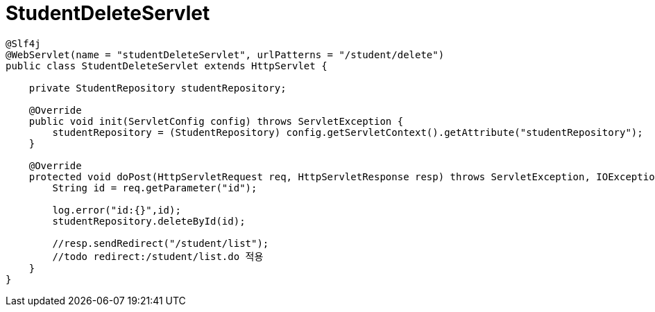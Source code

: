 = StudentDeleteServlet

[source,java]
----
@Slf4j
@WebServlet(name = "studentDeleteServlet", urlPatterns = "/student/delete")
public class StudentDeleteServlet extends HttpServlet {

    private StudentRepository studentRepository;

    @Override
    public void init(ServletConfig config) throws ServletException {
        studentRepository = (StudentRepository) config.getServletContext().getAttribute("studentRepository");
    }

    @Override
    protected void doPost(HttpServletRequest req, HttpServletResponse resp) throws ServletException, IOException {
        String id = req.getParameter("id");

        log.error("id:{}",id);
        studentRepository.deleteById(id);

        //resp.sendRedirect("/student/list");
        //todo redirect:/student/list.do 적용
    }
}
----